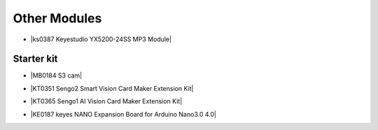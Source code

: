 ==============
Other Modules
==============

* |ks0387 Keyestudio YX5200-24SS MP3 Module|

.. |ks0387 Keyestudio YX5200-24SS MP3 Module| raw:: html

  <a href="https://docs.keyestudio.com/projects/ks0387/en/latest/" target="_blank">ks0387 Keyestudio YX5200-24SS MP3 Module</a>






Starter kit
=========================

* |MB0184 S3 cam|

.. |MB0184 S3 cam| raw:: html

  <a href="https://docs.keyestudio.com/projects/MB0184/en/latest/" target="_blank">MB0184 S3 cam</a>

* |KT0351 Sengo2 Smart Vision Card Maker Extension Kit|

.. |KT0351 Sengo2 Smart Vision Card Maker Extension Kit| raw:: html

  <a href="https://docs.keyestudio.com/projects/KT0351/en/latest/" target="_blank">KT0351 Sengo2 Smart Vision Card Maker Extension Kit</a>

* |KT0365 Sengo1  AI Vision Card Maker Extension Kit|

.. |KT0365 Sengo1  AI Vision Card Maker Extension Kit| raw:: html

  <a href="https://docs.keyestudio.com/projects/KT0365/en/latest/" target="_blank">KT0365 Sengo1  AI Vision Card Maker Extension Kit</a>


* |KE0187 keyes NANO Expansion Board for Arduino Nano3.0 4.0|

.. |KE0187 keyes NANO Expansion Board for Arduino Nano3.0 4.0| raw:: html

  <a href="https://docs.keyestudio.com/projects/KE0187/en/latest/" target="_blank">KE0187 keyes NANO Expansion Board for Arduino Nano3.0 4.0</a>






















